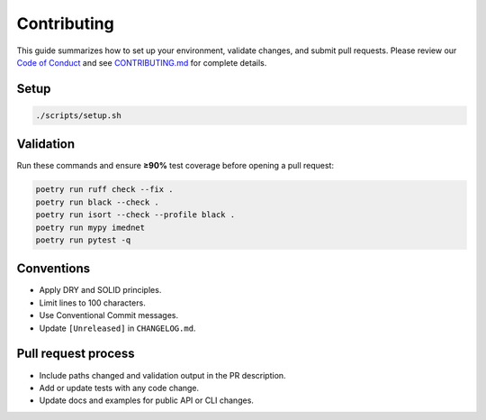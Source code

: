 Contributing
============

This guide summarizes how to set up your environment, validate changes, and submit
pull requests. Please review our `Code of Conduct <../CODE_OF_CONDUCT.md>`__ and
see `CONTRIBUTING.md <../CONTRIBUTING.md>`__ for complete details.

Setup
-----
.. code-block:: bash

   ./scripts/setup.sh

Validation
----------
Run these commands and ensure **≥90%** test coverage before opening a pull request:

.. code-block:: bash

   poetry run ruff check --fix .
   poetry run black --check .
   poetry run isort --check --profile black .
   poetry run mypy imednet
   poetry run pytest -q

Conventions
-----------
- Apply DRY and SOLID principles.
- Limit lines to 100 characters.
- Use Conventional Commit messages.
- Update ``[Unreleased]`` in ``CHANGELOG.md``.

Pull request process
--------------------
- Include paths changed and validation output in the PR description.
- Add or update tests with any code change.
- Update docs and examples for public API or CLI changes.

